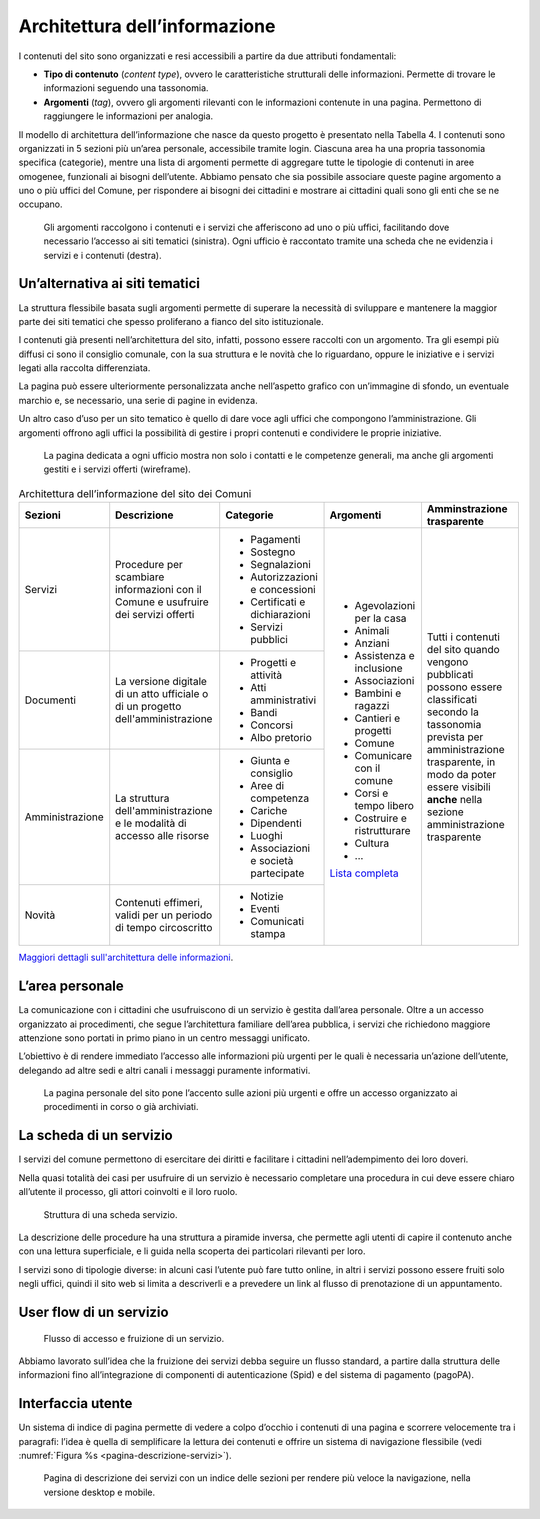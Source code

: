 Architettura dell’informazione 
===============================

I contenuti del sito sono organizzati e resi accessibili a partire da
due attributi fondamentali:

-  **Tipo di contenuto** (*content type*), ovvero le caratteristiche
   strutturali delle informazioni. Permette di trovare le informazioni
   seguendo una tassonomia.

-  **Argomenti** (*tag*), ovvero gli argomenti rilevanti con le
   informazioni contenute in una pagina. Permettono di raggiungere le
   informazioni per analogia.

Il modello di architettura dell’informazione che nasce da questo
progetto è presentato nella Tabella 4. I contenuti sono organizzati in 5
sezioni più un’area personale, accessibile tramite login. Ciascuna area
ha una propria tassonomia specifica (categorie), mentre una lista di
argomenti permette di aggregare tutte le tipologie di contenuti in aree
omogenee, funzionali ai bisogni dell’utente. Abbiamo pensato che sia
possibile associare queste pagine argomento a uno o più uffici del
Comune, per rispondere ai bisogni dei cittadini e mostrare ai cittadini
quali sono gli enti che se ne occupano.

.. figure:: ../media/image1.jpg
   :name: argomenti
   :alt: Le pagine Argomento raccolgono contenuti e servizi di uno o più uffici

   Gli argomenti raccolgono i contenuti e i servizi che
   afferiscono ad uno o più uffici, facilitando dove necessario l’accesso
   ai siti tematici (sinistra). Ogni ufficio è raccontato tramite una
   scheda che ne evidenzia i servizi e i contenuti (destra).

Un’alternativa ai siti tematici
-------------------------------

La struttura flessibile basata sugli argomenti permette di superare la
necessità di sviluppare e mantenere la maggior parte dei siti tematici
che spesso proliferano a fianco del sito istituzionale.

I contenuti già presenti nell’architettura del sito, infatti, possono
essere raccolti con un argomento. Tra gli esempi più diffusi ci sono il
consiglio comunale, con la sua struttura e le novità che lo riguardano,
oppure le iniziative e i servizi legati alla raccolta differenziata.

La pagina può essere ulteriormente personalizzata anche nell’aspetto
grafico con un’immagine di sfondo, un eventuale marchio e, se
necessario, una serie di pagine in evidenza.

Un altro caso d’uso per un sito tematico è quello di dare voce agli
uffici che compongono l’amministrazione. Gli argomenti offrono agli
uffici la possibilità di gestire i propri contenuti e condividere le
proprie iniziative.

.. figure:: ../media/image2.jpg
   :name: siti-tematici
   :alt: Pagina dedicata a un ufficio, con contatti e competenze generali

   La pagina dedicata a ogni ufficio mostra non solo i contatti
   e le competenze generali, ma anche gli argomenti gestiti e i servizi
   offerti (wireframe).


.. table:: Architettura dell’informazione del sito dei Comuni
   :name: tabella-ai

   +-----------------+-------------------------+--------------------------------+-----------------------------------------------------------------------------------------------------------------------------+------------------------------+
   | Sezioni         | Descrizione             | Categorie                      | Argomenti                                                                                                                   | Amminstrazione trasparente   |
   +=================+=========================+================================+=============================================================================================================================+==============================+
   | Servizi         | Procedure per scambiare | - Pagamenti                    | - Agevolazioni per la casa                                                                                                  | Tutti i contenuti del        |
   |                 | informazioni con il     |                                |                                                                                                                             | sito quando vengono          |
   |                 | Comune e usufruire dei  | - Sostegno                     | - Animali                                                                                                                   | pubblicati possono essere    |
   |                 | servizi offerti         |                                |                                                                                                                             | classificati secondo la      |
   |                 |                         | - Segnalazioni                 | - Anziani                                                                                                                   | tassonomia prevista per      |
   |                 |                         |                                |                                                                                                                             | amministrazione trasparente, |
   |                 |                         | - Autorizzazioni e concessioni | - Assistenza e inclusione                                                                                                   | in modo da poter essere      |
   |                 |                         |                                |                                                                                                                             | visibili **anche** nella     |
   |                 |                         | - Certificati e dichiarazioni  | - Associazioni                                                                                                              | sezione amministrazione      |
   |                 |                         |                                |                                                                                                                             | trasparente                  |
   |                 |                         | - Servizi pubblici             | - Bambini e ragazzi                                                                                                         |                              |
   |                 |                         |                                |                                                                                                                             |                              |
   |                 |                         |                                | - Cantieri e progetti                                                                                                       |                              |
   |                 |                         |                                |                                                                                                                             |                              |
   |                 |                         |                                | - Comune                                                                                                                    |                              |
   |                 |                         |                                |                                                                                                                             |                              |
   |                 |                         |                                | - Comunicare con il comune                                                                                                  |                              |
   |                 |                         |                                |                                                                                                                             |                              |
   |                 |                         |                                | - Corsi e tempo libero                                                                                                      |                              |
   |                 |                         |                                |                                                                                                                             |                              |
   |                 |                         |                                | - Costruire e                                                                                                               |                              |
   |                 |                         |                                |   ristrutturare                                                                                                             |                              |
   |                 |                         |                                |                                                                                                                             |                              |
   |                 |                         |                                | - Cultura                                                                                                                   |                              |
   |                 |                         |                                |                                                                                                                             |                              |
   |                 |                         |                                | - ...                                                                                                                       |                              |
   |                 |                         |                                |                                                                                                                             |                              |
   |                 |                         |                                | `Lista completa <https://docs.google.com/spreadsheets/d/1tB7-hsyxmD6SF_4bj3C85tiZwwDfWEGrrr-DyYgXg9o/edit#gid=1007028751>`_ |                              |
   |                 |                         |                                |                                                                                                                             |                              |
   |                 |                         |                                |                                                                                                                             |                              |
   +-----------------+-------------------------+--------------------------------+                                                                                                                             |                              |
   | Documenti       | La versione digitale    | - Progetti e attività          |                                                                                                                             |                              |
   |                 | di un atto ufficiale o  | - Atti amministrativi          |                                                                                                                             |                              |
   |                 | di un progetto          | - Bandi                        |                                                                                                                             |                              |
   |                 | dell'amministrazione    | - Concorsi                     |                                                                                                                             |                              |
   |                 |                         | - Albo pretorio                |                                                                                                                             |                              |
   +-----------------+-------------------------+--------------------------------+                                                                                                                             |                              |
   | Amministrazione | La struttura            | - Giunta e consiglio           |                                                                                                                             |                              |
   |                 | dell'amministrazione    | - Aree di competenza           |                                                                                                                             |                              |
   |                 | e le modalità di        | - Cariche                      |                                                                                                                             |                              |
   |                 | accesso alle risorse    | - Dipendenti                   |                                                                                                                             |                              |
   |                 |                         | - Luoghi                       |                                                                                                                             |                              |
   |                 |                         | - Associazioni e               |                                                                                                                             |                              |
   |                 |                         |   società partecipate          |                                                                                                                             |                              |
   +-----------------+-------------------------+--------------------------------+                                                                                                                             |                              |
   | Novità          | Contenuti effimeri,     | - Notizie                      |                                                                                                                             |                              |
   |                 | validi per un periodo   | - Eventi                       |                                                                                                                             |                              |
   |                 | di tempo circoscritto   | - Comunicati stampa            |                                                                                                                             |                              |
   +-----------------+-------------------------+--------------------------------+-----------------------------------------------------------------------------------------------------------------------------+------------------------------+

`Maggiori dettagli sull'architettura delle
informazioni <https://docs.google.com/spreadsheets/d/1A7AzDZ1CI-M2e8lMHjd29xXRCTUgCTYzBhl1LwTvDEE/edit?usp=sharing>`__.

L’area personale
----------------

La comunicazione con i cittadini che usufruiscono di un servizio è
gestita dall’area personale. Oltre a un accesso organizzato ai
procedimenti, che segue l’architettura familiare dell’area pubblica, i
servizi che richiedono maggiore attenzione sono portati in primo piano
in un centro messaggi unificato.

L’obiettivo è di rendere immediato l’accesso alle informazioni più
urgenti per le quali è necessaria un’azione dell’utente, delegando ad
altre sedi e altri canali i messaggi puramente informativi.

.. figure:: ../media/image3.jpg
   :alt: Pagina personale del sito. 
   :name: pagina-personale-sito

   La pagina personale del sito pone l’accento sulle azioni più
   urgenti e offre un accesso organizzato ai procedimenti in corso o già
   archiviati.

La scheda di un servizio
------------------------

I servizi del comune permettono di esercitare dei diritti e facilitare i
cittadini nell’adempimento dei loro doveri.

Nella quasi totalità dei casi per usufruire di un servizio è necessario
completare una procedura in cui deve essere chiaro all’utente il
processo, gli attori coinvolti e il loro ruolo.

.. figure:: ../media/image4.png
   :alt: Struttura di una scheda di servizio.
   :name: struttura-scheda-servizio

   Struttura di una scheda servizio.

La descrizione delle procedure ha una struttura a piramide inversa, che
permette agli utenti di capire il contenuto anche con una lettura
superficiale, e li guida nella scoperta dei particolari rilevanti per
loro.

I servizi sono di tipologie diverse: in alcuni casi l’utente può fare
tutto online, in altri i servizi possono essere fruiti solo negli
uffici, quindi il sito web si limita a descriverli e a prevedere un link
al flusso di prenotazione di un appuntamento.

User flow di un servizio
------------------------

.. figure:: ../media/image5.png
   :alt: Flusso di accesso e fruizione di un servizio
   :name: flusso-accesso

   Flusso di accesso e fruizione di un servizio.

Abbiamo lavorato sull’idea che la fruizione dei servizi debba seguire un
flusso standard, a partire dalla struttura delle informazioni fino
all’integrazione di componenti di autenticazione (Spid) e del sistema di
pagamento (pagoPA).

Interfaccia utente
------------------

Un sistema di indice di pagina permette di vedere a colpo d’occhio i
contenuti di una pagina e scorrere velocemente tra i paragrafi: l’idea è
quella di semplificare la lettura dei contenuti e offrire un sistema di
navigazione flessibile (vedi :numref:`Figura %s <pagina-descrizione-servizi>`).

.. figure:: ../media/image6.jpg
   :alt: Pagina di descrizione dei servizi con indice delle sezioni
   :name: pagina-descrizione-servizi

   Pagina di descrizione dei servizi con un indice delle sezioni
   per rendere più veloce la navigazione, nella versione desktop e mobile.
